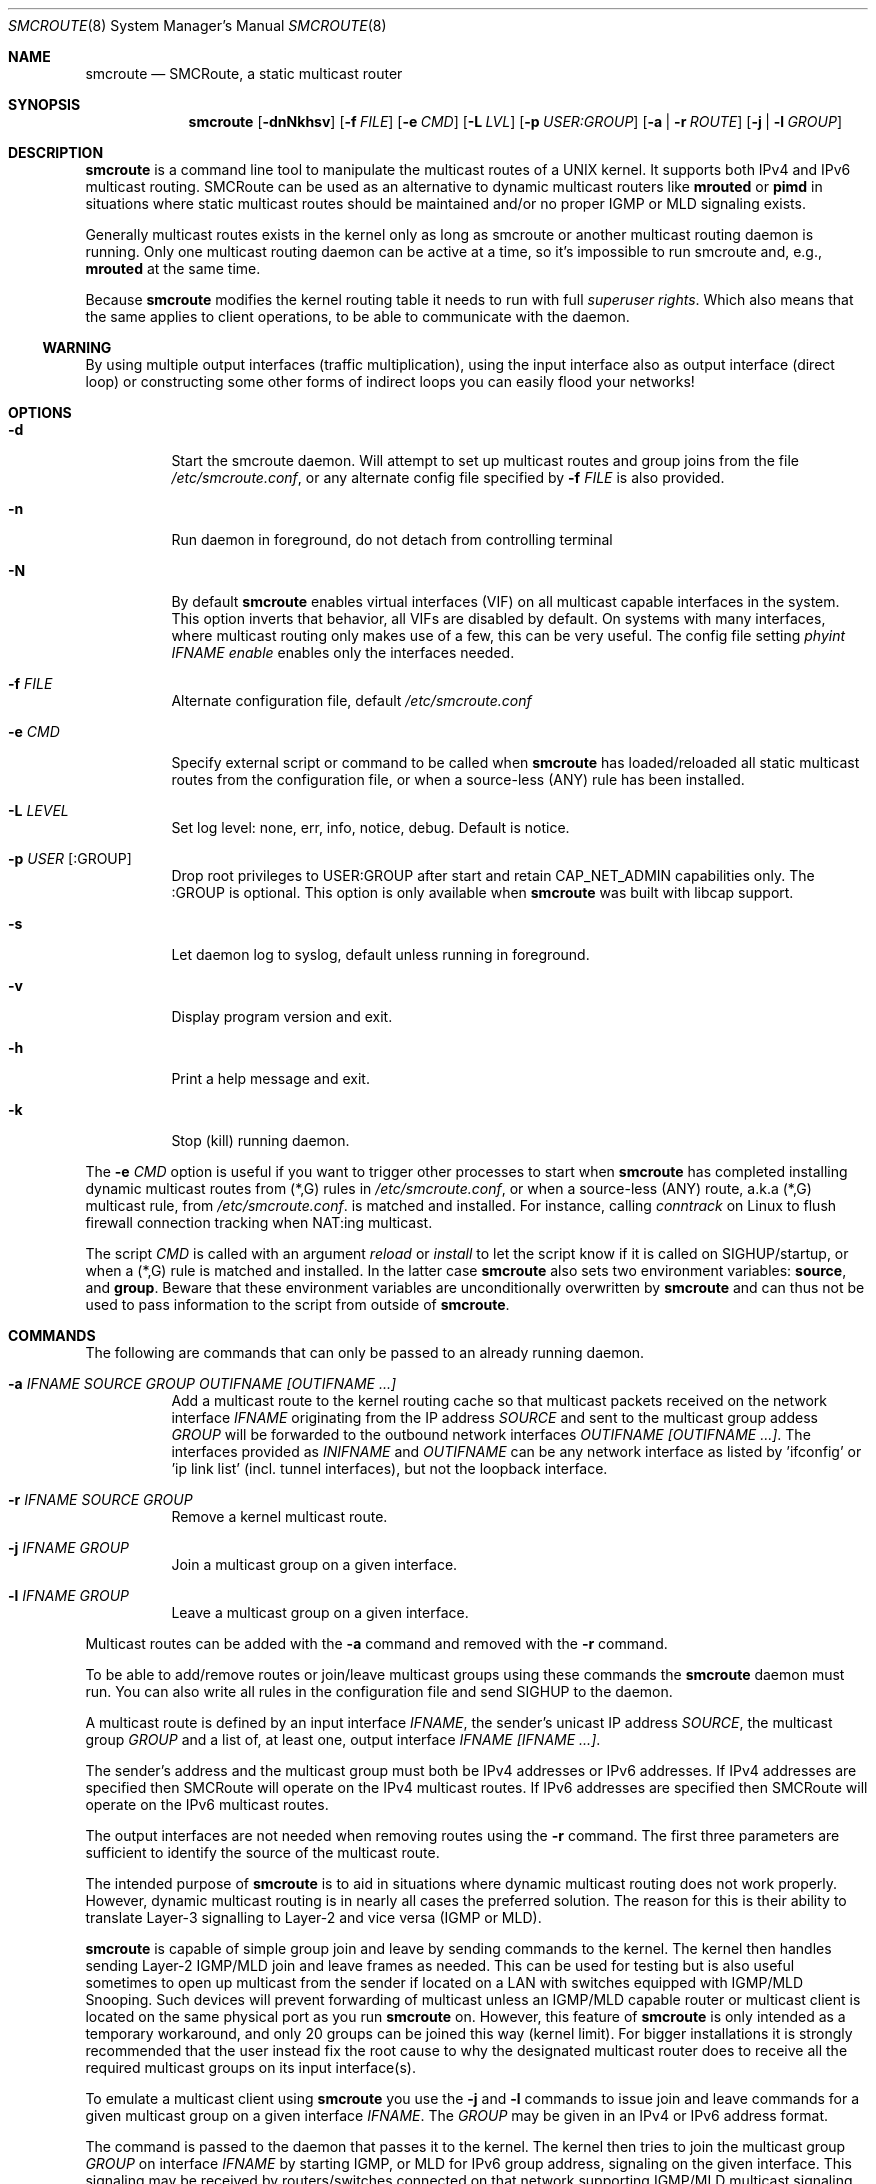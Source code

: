 .Dd $Mdocdate: October 29 2015 $
.Dt SMCROUTE 8 SMM
.Os
.Sh NAME
.Nm smcroute
.Nd SMCRoute, a static multicast router
.Sh SYNOPSIS
.Nm smcroute
.Op Fl dnNkhsv
.Op Fl f Ar FILE
.Op Fl e Ar CMD
.Op Fl L Ar LVL
.Op Fl p Ar USER:GROUP
.Op Fl a | Fl r Ar ROUTE
.Op Fl j | Fl l Ar GROUP
.Sh DESCRIPTION
.Nm
is a command line tool to manipulate the multicast routes of a UNIX
kernel. It supports both IPv4 and IPv6 multicast routing. SMCRoute can
be used as an alternative to dynamic multicast routers like
.Nm mrouted
or
.Nm pimd
in situations where static multicast routes should be maintained and/or
no proper IGMP or MLD signaling exists.
.Pp
Generally multicast routes exists in the kernel only as long as smcroute
or another multicast routing daemon is running. Only one multicast
routing daemon can be active at a time, so it's impossible to run
smcroute and, e.g.,
.Nm mrouted
at the same time.
.Pp
Because
.Nm
modifies the kernel routing table it needs to run with full
.Ar superuser rights .
Which also means that the same applies to client operations, to be
able to communicate with the daemon.
.Ss WARNING
By using multiple output interfaces (traffic multiplication), using the
input interface also as output interface (direct loop) or constructing
some other forms of indirect loops you can easily flood your networks!
.Sh OPTIONS
.Bl -tag -width Ds
.It Fl d
Start the smcroute daemon.  Will attempt to set up multicast routes and
group joins from the file
.Pa /etc/smcroute.conf ,
or any alternate config file specified by
.Fl f Ar FILE
is also provided.
.It Fl n
Run daemon in foreground, do not detach from controlling terminal
.It Fl N
By default
.Nm
enables virtual interfaces (VIF) on all multicast capable interfaces in
the system.  This option inverts that behavior, all VIFs are disabled by
default.  On systems with many interfaces, where multicast routing only
makes use of a few, this can be very useful.  The config file setting
.Ar phyint IFNAME enable
enables only the interfaces needed.
.It Fl f Ar FILE
Alternate configuration file, default
.Pa /etc/smcroute.conf
.It Fl e Ar CMD
Specify external script or command to be called when
.Nm
has loaded/reloaded all static multicast routes from the configuration
file, or when a source-less (ANY) rule has been installed.
.It Fl L Ar LEVEL
Set log level: none, err, info, notice, debug.  Default is notice.
.It Fl p Ar USER Op :GROUP
Drop root privileges to USER:GROUP after start and retain CAP_NET_ADMIN
capabilities only.  The :GROUP is optional.  This option is only
available when
.Nm
was built with libcap support.
.It Fl s
Let daemon log to syslog, default unless running in foreground.
.It Fl v
Display program version and exit.
.It Fl h
Print a help message and exit.
.It Fl k
Stop (kill) running daemon.
.El
.Pp
The
.Fl e Ar CMD
option is useful if you want to trigger other processes to start when
.Nm
has completed installing dynamic multicast routes from (*,G) rules in
.Pa /etc/smcroute.conf ,
or when a source-less (ANY) route, a.k.a (*,G) multicast rule, from
.Pa /etc/smcroute.conf .
is matched and installed.  For instance, calling
.Ar conntrack
on Linux to flush firewall connection tracking when NAT:ing multicast.
.Pp
The script
.Ar CMD
is called with an argument
.Ar reload
or
.Ar install
to let the script know if it is called on SIGHUP/startup, or when a
(*,G) rule is matched and installed.  In the latter case
.Nm
also sets two environment variables:
.Nm source ,
and
.Nm group .
Beware that these environment variables are unconditionally overwritten by
.Nm
and can thus not be used to pass information to the script from outside of
.Nm .
.Sh COMMANDS
The following are commands that can only be passed to an already running daemon.
.Bl -tag -width Ds
.It Fl a Ar IFNAME SOURCE GROUP OUTIFNAME [OUTIFNAME ...]
Add a multicast route to the kernel routing cache so that multicast packets
received on the network interface
.Ar IFNAME
originating from the IP address
.Ar SOURCE
and sent to the multicast group addess
.Ar GROUP
will be forwarded to the outbound network interfaces
.Ar OUTIFNAME [OUTIFNAME ...] .
The interfaces provided as
.Ar INIFNAME
and
.Ar OUTIFNAME
can be any network interface as listed by 'ifconfig' or 'ip link
list' (incl. tunnel interfaces), but not the loopback interface.
.It Fl r Ar IFNAME SOURCE GROUP
Remove a kernel multicast route.
.It Fl j Ar IFNAME GROUP
Join a multicast group on a given interface.
.It Fl l Ar IFNAME GROUP
Leave a multicast group on a given interface.
.El
.Pp
Multicast routes can be added with the
.Fl a
command and removed with the
.Fl r
command.
.Pp
To be able to add/remove routes or join/leave multicast groups using
these commands the
.Nm
daemon must run.  You can also write all rules in the configuration file
and send SIGHUP to the daemon.
.Pp
A multicast route is defined by an input interface
.Ar IFNAME ,
the sender's unicast IP address
.Ar SOURCE ,
the multicast group
.Ar GROUP
and a list of, at least one, output interface
.Ar IFNAME [IFNAME ...] .
.Pp
The sender's address and the multicast group must both be IPv4 addresses
or IPv6 addresses.  If IPv4 addresses are specified then SMCRoute will
operate on the IPv4 multicast routes. If IPv6 addresses are specified
then SMCRoute will operate on the IPv6 multicast routes.
.Pp
The output interfaces are not needed when removing routes using the
.Fl r
command. The first three parameters are sufficient to identify the
source of the multicast route.
.Pp
The intended purpose of
.Nm
is to aid in situations where dynamic multicast routing does not work
properly.  However, dynamic multicast routing is in nearly all cases the
preferred solution.  The reason for this is their ability to translate
Layer-3 signalling to Layer-2 and vice versa (IGMP or MLD).
.Pp
.Nm
is capable of simple group join and leave by sending commands to the kernel.
The kernel then handles sending Layer-2 IGMP/MLD join and leave frames as needed.
This can be used for testing but is also useful sometimes to open up
multicast from the sender if located on a LAN with switches equipped
with IGMP/MLD Snooping.  Such devices will prevent forwarding of
multicast unless an IGMP/MLD capable router or multicast client is
located on the same physical port as you run
.Nm
on.  However, this feature of
.Nm
is only intended as a temporary workaround, and only 20 groups can be
joined this way (kernel limit).  For bigger installations it is strongly
recommended that the user instead fix the root cause to why the
designated multicast router does to receive all the required multicast
groups on its input interface(s).
.Pp
To emulate a multicast client using
.Nm
you use the
.Fl j
and
.Fl l
commands to issue join and leave commands for a given multicast group
on a given interface
.Ar IFNAME .
The
.Ar GROUP
may be given in an IPv4 or IPv6 address format.
.Pp
The command is passed to the daemon that passes it to the kernel. The
kernel then tries to join the multicast group
.Ar GROUP
on interface
.Ar IFNAME
by starting IGMP, or MLD for IPv6 group address, signaling on the given
interface.  This signaling may be received by routers/switches connected
on that network supporting IGMP/MLD multicast signaling and, in turn,
start forwarding the requested multicast stream eventually reach your
desired interface.
.Pp
With this command
.Nm
allows the integration of nodes that need static multicast routing into
dynamic multicast routing domains.
.Pp
.Sh CONFIGURATION FILE
From version 1.98.0 smcroute supports reading and setting up multicast
routes from a config file. The default location is
.Ar /etc/smcroute.conf ,
but this can be overridden using the
.Fl f Ar FILE
command line option.
.Pp
.Bd -unfilled -offset left
#
# smcroute.conf example
#
# The configuration file supports joining multicast groups, to use
# Layer-2 signaling so that switches and routers open up multicast
# traffic to your interfaces.  Leave is not supported, remove the
# mgroup and SIGHUP your daemon, or send a specific leave command.
#
# NOTE: Use of mgroup should really not be needed!  It is only available
#       to aid a user in figuring out problems in multicast forwarding.
#       Only 20 mgroup lines can be configured, this is a HARD kernel
#       maximum.  If you need more, you probably need to find another
#       way of forwarding multicast to your router.
#
# Similarily supported is setting mroutes. Removing mroutes is not
# supported, remove/comment out the mroute or send a remove command.
#
# Syntax:
#   phyint IFNAME <enable|disable> [ttl-threshold <1-255>]
#   mgroup from IFNAME group MCGROUP
#   mroute from IFNAME [source ADDRESS] group MCGROUP to IFNAME [IFNAME ...]

# This example disables the creation of a multicast VIF for WiFi
# interface wlan0.  The kernel (at least Linux) sets the ALLMULTI
# flag for all interfaces that have a VIF enabled.  Hence, it can
# cause quite a bit of unnecessary traffic to reach the CPU if too
# many interfaces have a VIF (or MIF in IPv6 lingo).  Only enable
# interfaces required for inbound and outbound traffic.
phyint wlan0 disable

# The following example instructs the kernel to join the multicast
# group 225.1.2.3 on interface eth0.  Followed by setting up an
# mroute of the same multicast stream, but from the explicit sender
# 192.168.1.42 on the eth0 network and forward to eth1 and eth2.
#
mgroup from eth0 group 225.1.2.3
mroute from eth0 group 225.1.2.3 source 192.168.1.42 to eth1 eth2

# Here we allow routing of multicast to group 225.3.2.1 from ANY
# source coming in from interface eth0 and forward to eth1 and eth2.
# NOTE: Routing from ANY source is currently only available for IPv4
#       multicast.
mgroup from eth0 group 225.3.2.1
mroute from eth0 group 225.3.2.1 to eth1 eth2
.Ed
.Pp
Fairly simple. As usual, to identify the origin of the inbound multicast
we need the
.Ar IFNAME ,
the sender's IP address and, of course, the multicast group address,
.Ar MCGROUP .
The last argument is a list of outbound interfaces.
.Pp
From 1.99.0 the sender's IP address is actually optional for IPv4
multicast routes. If omitted it defaults to 0.0.0.0 (INADDR_ANY) and
will cause
.Nm
to dynamically at runtime add new routes, matching the group and inbound
interface, to the kernel. This feauture is experimental.
.Pp
Following the standard UNIX tradition the file format support comments
at the beginning of the line using a hash sign.  It is untested to have
comments at the end of a line, but should work.
.Pp
When starting up, the daemon by default lists the success of parsing each
line and setting up a route.
.Sh LIMITS
The current version compiles and runs fine on Linux kernel version
2.4, 2.6 and 3.0. Known limits:
.Pp
.Bl -tag -width TERM -compact -offset indent
.It Cm Multicast routes
Depends on the kernel, more than 200, probably more than 1000
.It Cm Multicast group memberships
Max. 20, see caveat above
.El
.Pp
.Sh SIGNALS
.Nm
responds to the following signals:
.Pp
.Bl -tag -width TERM -compact
.It HUP
Restarts
.Nm .
The configuration file is re-read every time this signal is received.
.It INT
Terminates execution gracefully.
.It TERM
The same as INT.
.El
.Pp
For convenience in sending signals,
.Nm
writes its process ID to
.Pa /var/run/smcroute.pid
upon startup.
.Pp
.Sh DEBUGGING
The most common problem when attempting to route multicast is the TTL.
Always start by verifying that the TTL of your multicast stream is not
set to 1, because the router decrements the TTL of an IP frame before
routing it.  Test your setup using
.Xr ping 8
or
.Xr iperf 1 .
Either of which is capable of creating multicast traffic with an
adjustable TTL.  Iperf in particular is useful since it can act both as
a multicast source (sender) and a multicast sink (receiver).  For more
advanced IP multicast testing the
.Xr omping 8
tool can be used.
.Pp
.Sh FILES
.Bl -tag -width /proc/net/ip6_mr_cache -compact
.It Pa /etc/smcroute.conf
Routes to be added/restored when starting, or restarting the daemon on
SIGHUP.
.It Pa /var/run/smcroute.pid
Pidfile (re)created by
.Nm
daemon when it has started up and is ready to receive commands.
.It Pa /proc/net/ip_mr_cache
Holds active IPv4 multicast routes.
.It Pa /proc/net/ip_mr_vif
Holds the IPv4 virtual interfaces used by the active multicast routing daemon.
.It Pa /proc/net/ip6_mr_cache
Holds active IPv6 multicast routes.
.It Pa /proc/net/ip6_mr_vif
Holds the IPv6 virtual interfaces used by the active multicast routing daemon.
.It Pa /var/run/smcroute
IPC socket created by the smcroute daemon.
.It Pa /proc/net/igmp
Holds active IGMP joins.
.It Pa /proc/net/igmp6
Holds active MLD joins.
.El
.Pp
.Sh SEE ALSO
.Xr mrouted 8 ,
.Xr pimd 8 ,
.Xr omping 8 ,
.Xr ping 8 ,
.Xr iperf 1
.Sh BUGS
The English wording of this man page.
.Sh AUTHORS
Originally written by Carsten Schill <carsten@cschill.de>.
Support for IPv6 was added by Todd Hayton <todd.hayton@gmail.com>.
Support for FreeBSD was added by Micha Lenk <micha@debian.org>.
.Pp
SMCRoute is maintained by Joachim Nilsson <troglobit@gmail.com>, Todd Hayton
<todd.hayton@gmail.com>, Micha Lenk <micha@debian.org> and Julien BLACHE
<jblache@debian.org> at
.Ar https://github.com/troglobit/smcroute
.
.Sh TIPS
A lot of extra information is sent under the daemon facility and the
debug priority to the syslog daemon.
